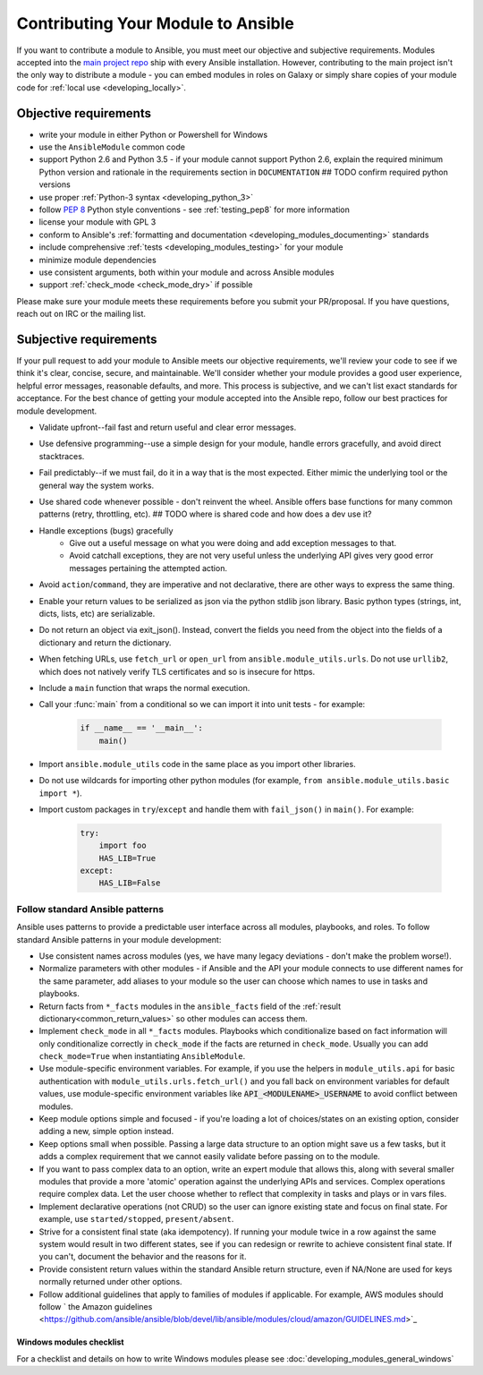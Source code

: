 .. _module_contribution:

===================================
Contributing Your Module to Ansible
===================================

If you want to contribute a module to Ansible, you must meet our objective and subjective requirements. Modules accepted into the `main project repo <https://github.com/ansible/ansible>`_ ship with every Ansible installation. However, contributing to the main project isn't the only way to distribute a module - you can embed modules in roles on Galaxy or simply share copies of your module code for :ref:`local use <developing_locally>`.

Objective requirements
----------------------

* write your module in either Python or Powershell for Windows
* use the ``AnsibleModule`` common code
* support Python 2.6 and Python 3.5 - if your module cannot support Python 2.6, explain the required minimum Python version and rationale in the requirements section in ``DOCUMENTATION`` ## TODO confirm required python versions
* use proper :ref:`Python-3 syntax <developing_python_3>`
* follow `PEP 8 <https://www.python.org/dev/peps/pep-0008/>`_ Python style conventions - see :ref:`testing_pep8` for more information
* license your module with GPL 3
* conform to Ansible's :ref:`formatting and documentation <developing_modules_documenting>` standards
* include comprehensive :ref:`tests <developing_modules_testing>` for your module
* minimize module dependencies
* use consistent arguments, both within your module and across Ansible modules
* support :ref:`check_mode <check_mode_dry>` if possible

Please make sure your module meets these requirements before you submit your PR/proposal. If you have questions, reach out on IRC or the mailing list.

Subjective requirements
-----------------------

If your pull request to add your module to Ansible meets our objective requirements, we'll review your code to see if we think it's clear, concise, secure, and maintainable. We'll consider whether your module provides a good user experience, helpful error messages, reasonable defaults, and more. This process is subjective, and we can't list exact standards for acceptance. For the best chance of getting your module accepted into the Ansible repo, follow our best practices for module development.

* Validate upfront--fail fast and return useful and clear error messages.
* Use defensive programming--use a simple design for your module, handle errors gracefully, and avoid direct stacktraces.
* Fail predictably--if we must fail, do it in a way that is the most expected. Either mimic the underlying tool or the general way the system works.
* Use shared code whenever possible - don't reinvent the wheel. Ansible offers base functions for many common patterns (retry, throttling, etc). ## TODO where is shared code and how does a dev use it?
* Handle exceptions (bugs) gracefully
    * Give out a useful message on what you were doing and add exception messages to that.
    * Avoid catchall exceptions, they are not very useful unless the underlying API gives very good error messages pertaining the attempted action.
* Avoid ``action``/``command``, they are imperative and not declarative, there are other ways to express the same thing.
* Enable your return values to be serialized as json via the python stdlib json library. Basic python types (strings, int, dicts, lists, etc) are serializable.  
* Do not return an object via exit_json(). Instead, convert the fields you need from the object into the fields of a dictionary and return the dictionary.
* When fetching URLs, use ``fetch_url`` or ``open_url`` from ``ansible.module_utils.urls``. Do not use ``urllib2``, which does not natively verify TLS certificates and so is insecure for https.
* Include a ``main`` function that wraps the normal execution.
* Call your :func:`main` from a conditional so we can import it into unit tests - for example:

	.. code-block:: python

	    if __name__ == '__main__':
	        main()

* Import ``ansible.module_utils`` code in the same place as you import other libraries.
* Do not use wildcards for importing other python modules (for example, ``from ansible.module_utils.basic import *``).
* Import custom packages in ``try``/``except`` and handle them with ``fail_json()`` in ``main()``. For example:

	.. code-block:: python

	    try:
	        import foo
	        HAS_LIB=True
	    except:
	        HAS_LIB=False


Follow standard Ansible patterns
^^^^^^^^^^^^^^^^^^^^^^^^^^^^^^^^

Ansible uses patterns to provide a predictable user interface across all modules, playbooks, and roles. To follow standard Ansible patterns in your module development:

* Use consistent names across modules (yes, we have many legacy deviations - don't make the problem worse!).
* Normalize parameters with other modules - if Ansible and the API your module connects to use different names for the same parameter, add aliases to your module so the user can choose which names to use in tasks and playbooks.
* Return facts from ``*_facts`` modules in the ``ansible_facts`` field of the :ref:`result dictionary<common_return_values>` so other modules can access them.
* Implement ``check_mode`` in all ``*_facts`` modules. Playbooks which conditionalize based on fact information will only conditionalize correctly in ``check_mode`` if the facts are returned in ``check_mode``. Usually you can add ``check_mode=True`` when instantiating ``AnsibleModule``.
* Use module-specific environment variables. For example, if you use the helpers in ``module_utils.api`` for basic authentication with ``module_utils.urls.fetch_url()`` and you fall back on environment variables for default values, use module-specific environment variables like :code:`API_<MODULENAME>_USERNAME` to avoid conflict between modules.
* Keep module options simple and focused - if you're loading a lot of choices/states on an existing option, consider adding a new, simple option instead.
* Keep options small when possible. Passing a large data structure to an option might save us a few tasks, but it adds a complex requirement that we cannot easily validate before passing on to the module.
* If you want to pass complex data to an option, write an expert module that allows this, along with several smaller modules that provide a more 'atomic' operation against the underlying APIs and services. Complex operations require complex data. Let the user choose whether to reflect that complexity in tasks and plays or in  vars files.
* Implement declarative operations (not CRUD) so the user can ignore existing state and focus on final state. For example, use ``started/stopped``, ``present/absent``.
* Strive for a consistent final state (aka idempotency). If running your module twice in a row against the same system would result in two different states, see if you can redesign or rewrite to achieve consistent final state. If you can't, document the behavior and the reasons for it.
* Provide consistent return values within the standard Ansible return structure, even if NA/None are used for keys normally returned under other options.
* Follow additional guidelines that apply to families of modules if applicable. For example, AWS modules should follow ` the Amazon guidelines <https://github.com/ansible/ansible/blob/devel/lib/ansible/modules/cloud/amazon/GUIDELINES.md>`_


Windows modules checklist
=========================

For a checklist and details on how to write Windows modules please see :doc:`developing_modules_general_windows`
